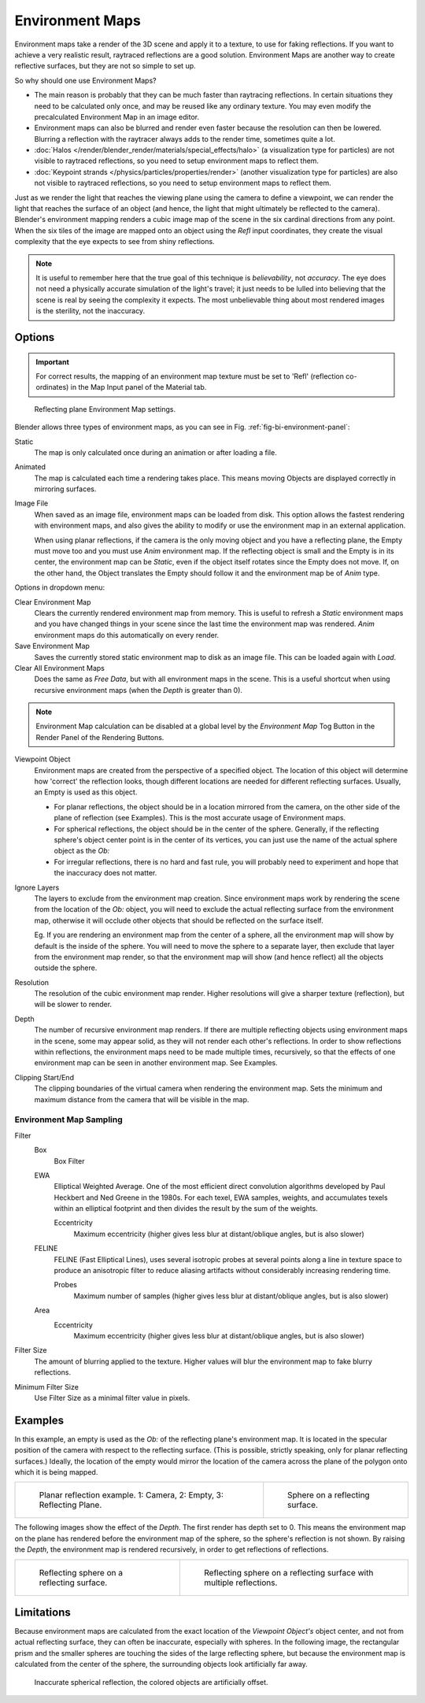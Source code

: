 ..    TODO/Review: {{review|text=area filter|im=update screenshot?}}.

****************
Environment Maps
****************

Environment maps take a render of the 3D scene and apply it to a texture,
to use for faking reflections. If you want to achieve a very realistic result,
raytraced reflections are a good solution.
Environment Maps are another way to create reflective surfaces,
but they are not so simple to set up.

So why should one use Environment Maps?

- The main reason is probably that they can be much faster than raytracing reflections.
  In certain situations they need to be calculated only once, and may be reused like any ordinary texture.
  You may even modify the precalculated Environment Map in an image editor.
- Environment maps can also be blurred and render even faster because the resolution can then be lowered.
  Blurring a reflection with the raytracer always adds to the render time, sometimes quite a lot.
- :doc:`Halos </render/blender_render/materials/special_effects/halo>`
  (a visualization type for particles) are not visible to raytraced reflections,
  so you need to setup environment maps to reflect them.
- :doc:`Keypoint strands </physics/particles/properties/render>`
  (another visualization type for particles) are also not visible to raytraced reflections,
  so you need to setup environment maps to reflect them.

Just as we render the light that reaches the viewing plane using the camera to define a
viewpoint, we can render the light that reaches the
surface of an object (and hence, the light that might ultimately be reflected to the camera).
Blender's environment mapping renders a
cubic image map of the scene in the six cardinal directions from any point. When the six tiles
of the image are mapped onto an object using the *Refl* input coordinates,
they create the visual complexity that the eye expects to see from shiny reflections.

.. note::

   It is useful to remember here that the true goal of this technique is *believability*,
   not *accuracy*. The eye does not need a physically accurate simulation of the light's travel;
   it just needs to be lulled into believing that the scene is real by seeing the complexity it
   expects. The most unbelievable thing about most rendered images is the sterility,
   not the inaccuracy.


Options
=======

.. important::

   For correct results, the mapping of an environment map texture must be set to 'Refl'
   (reflection co-ordinates) in the Map Input panel of the Material tab.

.. _fig-bi-environment-panel:

.. figure:: /images/texture-envmap-panel.png

   Reflecting plane Environment Map settings.


Blender allows three types of environment maps,
as you can see in Fig. :ref:`fig-bi-environment-panel`:

Static
   The map is only calculated once during an animation or after loading a file.
Animated
   The map is calculated each time a rendering takes place.
   This means moving Objects are displayed correctly in mirroring surfaces.
Image File
   When saved as an image file, environment maps can be loaded from disk.
   This option allows the fastest rendering with environment maps,
   and also gives the ability to modify or use the environment map in an external application.

   When using planar reflections, if the camera is the only moving object and you have a reflecting plane,
   the Empty must move too and you must use *Anim* environment map.
   If the reflecting object is small and the Empty is in its center, the environment map can be *Static*,
   even if the object itself rotates since the Empty does not move. If, on the other hand,
   the Object translates the Empty should follow it and the environment map be of *Anim* type.


Options in dropdown menu:

Clear Environment Map
   Clears the currently rendered environment map from memory.
   This is useful to refresh a *Static* environment maps and you have changed
   things in your scene since the last time the environment map was rendered.
   *Anim* environment maps do this automatically on every render.
Save Environment Map
   Saves the currently stored static environment map to disk as an image file. This can be loaded again with *Load*.
Clear All Environment Maps
   Does the same as *Free Data*, but with all environment maps in the scene.
   This is a useful shortcut when using recursive environment maps (when the *Depth* is greater than 0).

.. note::

   Environment Map calculation can be disabled at a global level
   by the *Environment Map* Tog Button in the Render
   Panel of the Rendering Buttons.


Viewpoint Object
   Environment maps are created from the perspective of a specified object.
   The location of this object will determine how 'correct' the reflection looks,
   though different locations are needed for different reflecting surfaces.
   Usually, an Empty is used as this object.

   - For planar reflections, the object should be in a location mirrored from the camera,
     on the other side of the plane of reflection (see Examples).
     This is the most accurate usage of Environment maps.
   - For spherical reflections, the object should be in the center of the sphere. Generally,
     if the reflecting sphere's object center point is in the center of its vertices,
     you can just use the name of the actual sphere object as the *Ob:*
   - For irregular reflections, there is no hard and fast rule,
     you will probably need to experiment and hope that the inaccuracy does not matter.

Ignore Layers
   The layers to exclude from the environment map creation.
   Since environment maps work by rendering the scene from the location of the *Ob:* object,
   you will need to exclude the actual reflecting surface from the environment map,
   otherwise it will occlude other objects that should be reflected on the surface itself.

   Eg. If you are rendering an environment map from the center of a sphere,
   all the environment map will show by default is the inside of the sphere.
   You will need to move the sphere to a separate layer, then exclude that layer from the environment map render,
   so that the environment map will show (and hence reflect) all the objects outside the sphere.

Resolution
   The resolution of the cubic environment map render. Higher resolutions will give a sharper texture (reflection),
   but will be slower to render.

Depth
   The number of recursive environment map renders.
   If there are multiple reflecting objects using environment maps in the scene, some may appear solid,
   as they will not render each other's reflections. In order to show reflections within reflections,
   the environment maps need to be made multiple times, recursively,
   so that the effects of one environment map can be seen in another environment map. See Examples.

Clipping Start/End
   The clipping boundaries of the virtual camera when rendering the environment map.
   Sets the minimum and maximum distance from the camera that will be visible in the map.


Environment Map Sampling
------------------------

Filter
   Box
      Box Filter
   EWA
      Elliptical Weighted Average.
      One of the most efficient direct convolution algorithms developed by Paul Heckbert and Ned Greene in the 1980s.
      For each texel, EWA samples, weights,
      and accumulates texels within an elliptical footprint and then divides the result by the sum of the weights.

      Eccentricity
         Maximum eccentricity (higher gives less blur at distant/oblique angles, but is also slower)
   FELINE
      FELINE (Fast Elliptical Lines),
      uses several isotropic probes at several points along a line in texture space
      to produce an anisotropic filter to reduce aliasing artifacts without considerably increasing rendering time.

      Probes
         Maximum number of samples (higher gives less blur at distant/oblique angles, but is also slower)

   Area
      Eccentricity
         Maximum eccentricity (higher gives less blur at distant/oblique angles, but is also slower)


Filter Size
   The amount of blurring applied to the texture.
   Higher values will blur the environment map to fake blurry reflections.

Minimum Filter Size
   Use Filter Size as a minimal filter value in pixels.


Examples
========

In this example,
an empty is used as the *Ob:* of the reflecting plane's environment map.
It is located in the specular position of the camera with respect to the reflecting surface.
(This is possible, strictly speaking, only for planar reflecting surfaces.) Ideally, the
location of the empty would mirror the location of the camera across the plane of the polygon
onto which it is being mapped.

.. list-table::

   * - .. figure:: /images/envmap01.png

          Planar reflection example. 1: Camera, 2: Empty, 3: Reflecting Plane.

     - .. figure:: /images/envmap04.jpg

          Sphere on a reflecting surface.


The following images show the effect of the *Depth*.
The first render has depth set to 0. This means the environment map on the plane has rendered
before the environment map of the sphere, so the sphere's reflection is not shown.
By raising the *Depth*, the environment map is rendered recursively,
in order to get reflections of reflections.

.. list-table::

   * - .. figure:: /images/envmap05.jpg

          Reflecting sphere on a reflecting surface.

     - .. figure:: /images/envmap06.jpg

          Reflecting sphere on a reflecting surface with multiple reflections.


Limitations
===========

Because environment maps are calculated from the exact location of the *Viewpoint Object's* object center,
and not from actual reflecting surface, they can often be inaccurate, especially with spheres.
In the following image, the rectangular prism and the smaller spheres
are touching the sides of the large reflecting sphere,
but because the environment map is calculated from the center of the sphere,
the surrounding objects look artificially far away.

.. figure:: /images/envmap-offset.jpg

   Inaccurate spherical reflection, the colored objects are artificially offset.
